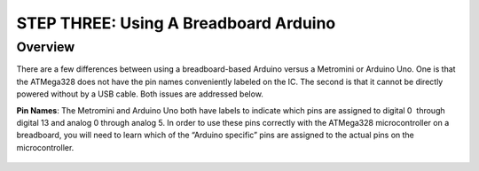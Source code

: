 STEP THREE: Using A Breadboard Arduino
==========================

Overview
--------

There are a few differences between using a breadboard-based Arduino versus a Metromini or Arduino Uno. One is that the ATMega328 does not have the pin names conveniently labeled on the IC. The second is that it cannot be directly powered without by a USB cable. Both issues are addressed below.

**Pin Names**: The Metromini and Arduino Uno both have labels to indicate which pins are assigned to digital 0  through digital 13 and analog 0 through analog 5. In order to use these pins correctly with the ATMega328 microcontroller on a breadboard, you will need to learn which of the “Arduino specific” pins are assigned to the actual pins on the microcontroller. 

.. figure:: images/ATmega328-Pinout.png
